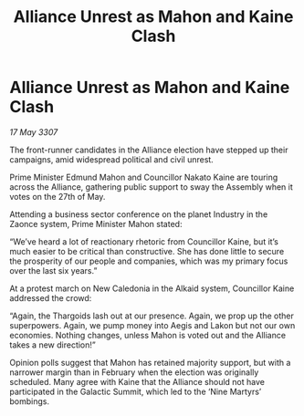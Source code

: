 :PROPERTIES:
:ID:       5c80e28f-aa93-45cf-8074-aca8714aff95
:END:
#+title: Alliance Unrest as Mahon and Kaine Clash
#+filetags: :galnet:

* Alliance Unrest as Mahon and Kaine Clash

/17 May 3307/

The front-runner candidates in the Alliance election have stepped up their campaigns, amid widespread political and civil unrest. 

Prime Minister Edmund Mahon and Councillor Nakato Kaine are touring across the Alliance, gathering public support to sway the Assembly when it votes on the 27th of May. 

Attending a business sector conference on the planet Industry in the Zaonce system, Prime Minister Mahon stated: 

“We’ve heard a lot of reactionary rhetoric from Councillor Kaine, but it’s much easier to be critical than constructive. She has done little to secure the prosperity of our people and companies, which was my primary focus over the last six years.” 

At a protest march on New Caledonia in the Alkaid system, Councillor Kaine addressed the crowd: 

“Again, the Thargoids lash out at our presence. Again, we prop up the other superpowers. Again, we pump money into Aegis and Lakon but not our own economies. Nothing changes, unless Mahon is voted out and the Alliance takes a new direction!” 

Opinion polls suggest that Mahon has retained majority support, but with a narrower margin than in February when the election was originally scheduled. Many agree with Kaine that the Alliance should not have participated in the Galactic Summit, which led to the ‘Nine Martyrs’ bombings.
